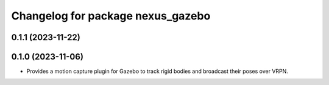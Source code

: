 ^^^^^^^^^^^^^^^^^^^^^^^^^^^^^^^^^^
Changelog for package nexus_gazebo
^^^^^^^^^^^^^^^^^^^^^^^^^^^^^^^^^^

0.1.1 (2023-11-22)
------------------

0.1.0 (2023-11-06)
------------------
* Provides a motion capture plugin for Gazebo to track rigid bodies and broadcast their poses over VRPN.

